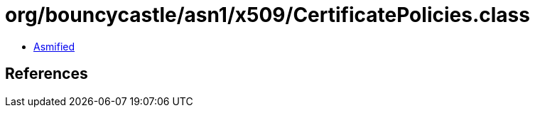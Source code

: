= org/bouncycastle/asn1/x509/CertificatePolicies.class

 - link:CertificatePolicies-asmified.java[Asmified]

== References

